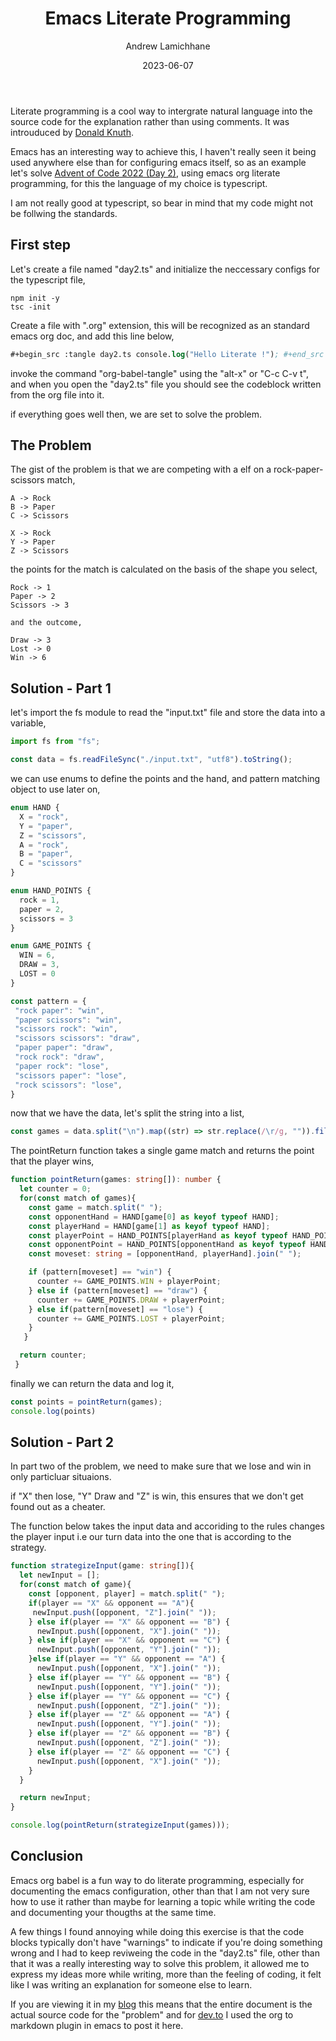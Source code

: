 #+Title: Emacs Literate Programming
#+COVER_IMAGE: /images/cover.webp
#+DATE: 2023-06-07
#+AUTHOR: Andrew Lamichhane

Literate programming is a cool way to intergrate natural language into the source code for the explanation rather than using comments.
It was introuduced by [[https://en.wikipedia.org/wiki/Donald_Knuth][Donald Knuth]]. 

Emacs has an interesting way to achieve this, I haven't really seen it being used anywhere else than for configuring emacs itself,
so as an example let's solve [[https://adventofcode.com/2022/day/2][Advent of Code 2022 (Day 2)]], using emacs org literate programming, for this the language of my choice is typescript.

I am not really good at typescript, so bear in mind that my code might not be follwing the standards.

** First step
Let's create a file named "day2.ts" and initialize the neccessary configs for the typescript file,

#+begin_src  
 npm init -y
 tsc -init
#+end_src

Create a file with ".org" extension, this will be recognized as an standard emacs org doc, and add this line below,

#+begin_src emacs-lisp 
  #+begin_src :tangle day2.ts console.log("Hello Literate !"); #+end_src
#+end_src 

invoke the command "org-babel-tangle" using the "alt-x" or "C-c C-v t", and when you open the "day2.ts" file you should see the codeblock written from the org file into it.

if everything goes well then, we are set to solve the problem.

** The Problem

The gist of the problem is that we are competing with a elf on a rock-paper-scissors match,

#+begin_src 
A -> Rock
B -> Paper
C -> Scissors

X -> Rock
Y -> Paper
Z -> Scissors 
#+end_src

the points for the match is calculated on the basis of the shape you select,

#+BEGIN_SRC
Rock -> 1
Paper -> 2
Scissors -> 3

and the outcome,

Draw -> 3
Lost -> 0
Win -> 6
#+END_SRC

** Solution - Part 1

let's import the fs module to read the "input.txt" file and store the data into a variable,

#+begin_src typescript :tangle day2.ts 
  import fs from "fs";

  const data = fs.readFileSync("./input.txt", "utf8").toString();
#+end_src

we can use enums to define the points and the hand, and pattern matching object to use later on,

#+begin_src typescript :tangle  day2.ts
  enum HAND {
    X = "rock",
    Y = "paper",
    Z = "scissors",
    A = "rock",
    B = "paper",
    C = "scissors"
  }

  enum HAND_POINTS {
    rock = 1,
    paper = 2,
    scissors = 3
  }

  enum GAME_POINTS {
    WIN = 6,
    DRAW = 3,
    LOST = 0
  }

  const pattern = {
   "rock paper": "win",
   "paper scissors": "win",
   "scissors rock": "win",
   "scissors scissors": "draw",
   "paper paper": "draw",
   "rock rock": "draw",
   "paper rock": "lose",
   "scissors paper": "lose",
   "rock scissors": "lose",
  }
#+end_src

now that we have the data, let's split the string into a list,

#+begin_src typescript :tangle day2.ts
  const games = data.split("\n").map((str) => str.replace(/\r/g, "")).filter(Boolean);
#+end_src

The pointReturn function takes a single game match and returns the
point that the player wins,

#+begin_src typescript :tangle  day2.ts
  function pointReturn(games: string[]): number {
    let counter = 0;
    for(const match of games){
      const game = match.split(" ");
      const opponentHand = HAND[game[0] as keyof typeof HAND];
      const playerHand = HAND[game[1] as keyof typeof HAND];
      const playerPoint = HAND_POINTS[playerHand as keyof typeof HAND_POINTS];
      const opponentPoint = HAND_POINTS[opponentHand as keyof typeof HAND_POINTS]
      const moveset: string = [opponentHand, playerHand].join(" ");

      if (pattern[moveset] == "win") {
        counter += GAME_POINTS.WIN + playerPoint;
      } else if (pattern[moveset] == "draw") {
        counter += GAME_POINTS.DRAW + playerPoint;
      } else if(pattern[moveset] == "lose") {
        counter += GAME_POINTS.LOST + playerPoint;
      }
     }

    return counter;
   }
#+end_src

finally we can return the data and log it,

#+begin_src typescript :tangle day2.ts 
  const points = pointReturn(games);
  console.log(points)
#+end_src


** Solution - Part 2

In part two of the problem, we need to make sure that we lose and win
in only particluar situaions.

if "X" then lose, "Y" Draw and "Z" is win, this ensures that we don't
get found out as a cheater.

The function below takes the input data and accoriding to the rules
changes the player input i.e our turn data into the one that is according
to the strategy.

#+begin_src typescript :tangle day2.ts 
  function strategizeInput(game: string[]){
    let newInput = [];
    for(const match of game){
      const [opponent, player] = match.split(" ");
      if(player == "X" && opponent == "A"){
       newInput.push([opponent, "Z"].join(" ")); 
      } else if(player == "X" && opponent == "B") {
        newInput.push([opponent, "X"].join(" ")); 
      } else if(player == "X" && opponent == "C") {
        newInput.push([opponent, "Y"].join(" "));
      }else if(player == "Y" && opponent == "A") {
        newInput.push([opponent, "X"].join(" "));
      } else if(player == "Y" && opponent == "B") {
        newInput.push([opponent, "Y"].join(" "));
      } else if(player == "Y" && opponent == "C") {
        newInput.push([opponent, "Z"].join(" "));
      } else if(player == "Z" && opponent == "A") {
        newInput.push([opponent, "Y"].join(" "));
      } else if(player == "Z" && opponent == "B") {
        newInput.push([opponent, "Z"].join(" "));
      } else if(player == "Z" && opponent == "C") {
        newInput.push([opponent, "X"].join(" "));
      }
    }

    return newInput;
  }

  console.log(pointReturn(strategizeInput(games)));
#+end_src


** Conclusion

Emacs org babel is a fun way to do literate programming, especially
for documenting the emacs configuration, other than that I am not
very sure how to use it rather than maybe for learning a topic
while writing the code and documenting your thougths at the same time.

A few things I found annoying while doing this exercise is that the
code blocks typically don't have "warnings" to indicate if you're
doing something wrong and I had to keep reviweing the code in the
"day2.ts" file, other than that it was a really interesting way to
solve this problem, it allowed me to express my ideas more while writing, more than the feeling of coding, it felt like I was writing an explanation for someone else to learn.

If you are viewing it in my [[https://andrew-lc-blog.vercel.app/][blog]] this means that the entire document is the actual source code for the "problem" and for [[https://dev.to/][dev.to]] I used the org to markdown plugin in emacs to post it here.





